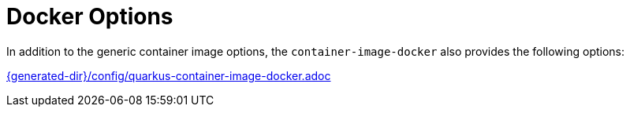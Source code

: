 [id="docker-options_{context}"]
= Docker Options

In addition to the generic container image options, the `container-image-docker` also provides the following options:

link:{generated-dir}/config/quarkus-container-image-docker.adoc[]